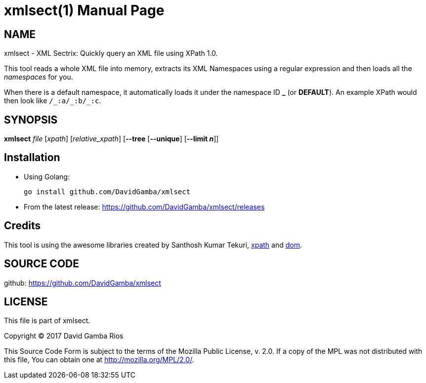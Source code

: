 = xmlsect(1)
David Gamba, DavidGamba at gmail.com
:doctype: manpage

== NAME

xmlsect - XML Sectrix: Quickly query an XML file using XPath 1.0.

This tool reads a whole XML file into memory, extracts its XML Namespaces using a regular expression and then loads all the _namespaces_ for you.

When there is a default namespace, it automatically loads it under the namespace ID *+_+* (or *DEFAULT*).
An example XPath would then look like `+/_:a/_:b/_:c+`.

== SYNOPSIS

*xmlsect* _file_ [_xpath_] [_relative_xpath_] [*--tree* [*--unique*] [*--limit _n_*]]

== Installation

* Using Golang:
+
----
go install github.com/DavidGamba/xmlsect
----

* From the latest release: https://github.com/DavidGamba/xmlsect/releases

== Credits

This tool is using the awesome libraries created by Santhosh Kumar Tekuri, https://github.com/santhosh-tekuri/xpath[xpath] and https://github.com/santhosh-tekuri/dom[dom].

== SOURCE CODE

github: https://github.com/DavidGamba/xmlsect

== LICENSE

This file is part of xmlsect.

Copyright (C) 2017  David Gamba Rios

This Source Code Form is subject to the terms of the Mozilla Public
License, v. 2.0. If a copy of the MPL was not distributed with this
file, You can obtain one at http://mozilla.org/MPL/2.0/.
